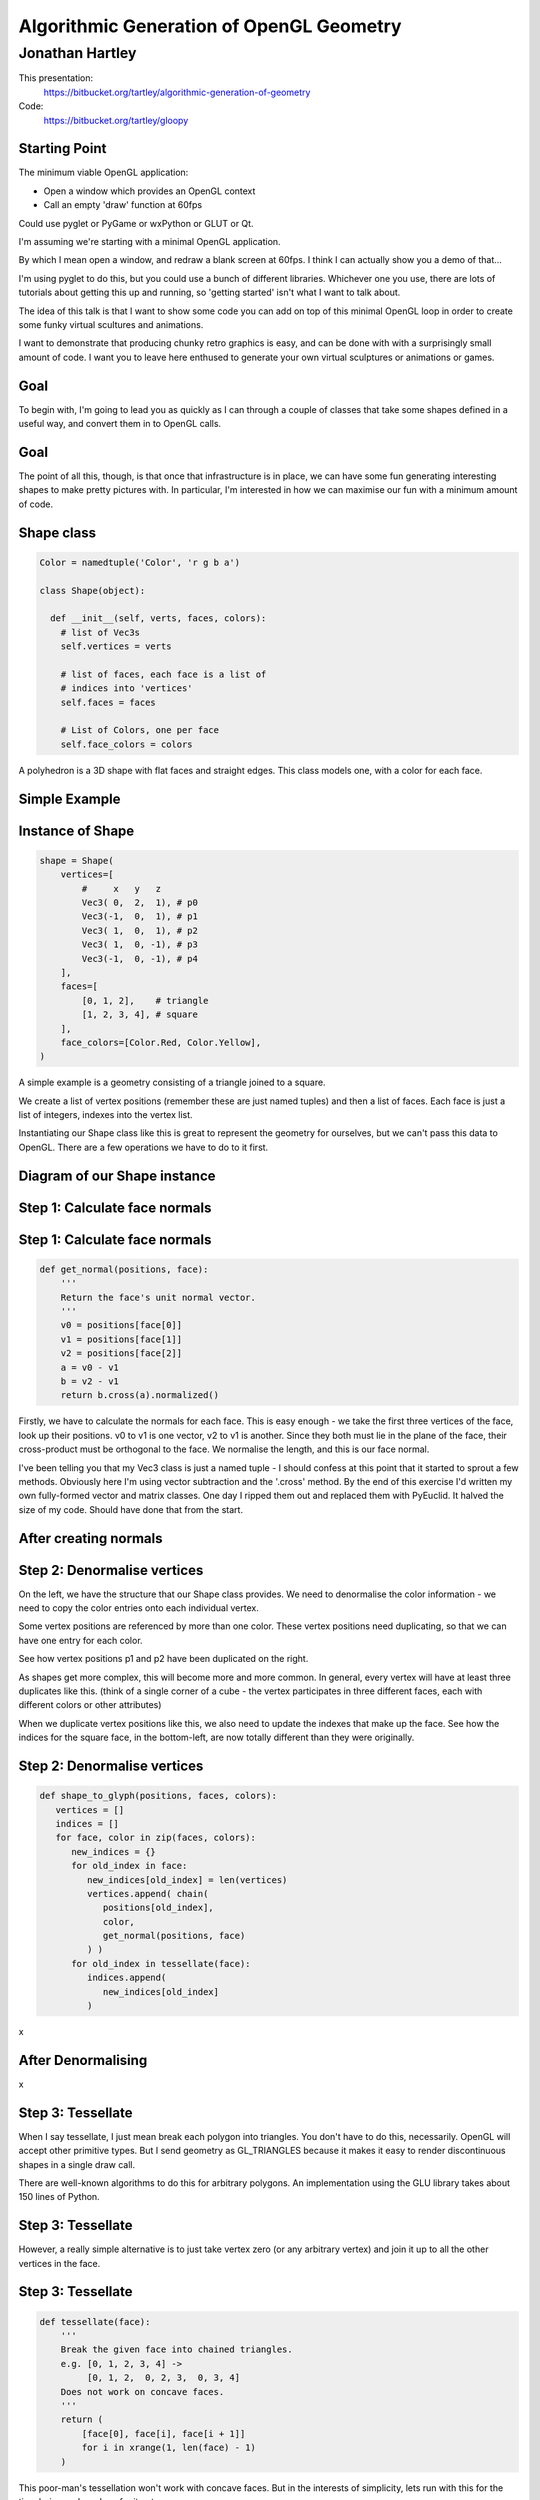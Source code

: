
=========================================
Algorithmic Generation of OpenGL Geometry
=========================================

----------------
Jonathan Hartley
----------------

This presentation:
  https://bitbucket.org/tartley/algorithmic-generation-of-geometry

Code:
  https://bitbucket.org/tartley/gloopy


Starting Point
--------------

The minimum viable OpenGL application:

* Open a window which provides an OpenGL context
* Call an empty 'draw' function at 60fps

Could use pyglet or PyGame or wxPython or GLUT or Qt.

.. class:: handout

    I'm assuming we're starting with a minimal OpenGL application.

    By which I mean open a window, and redraw a blank screen at 60fps.
    I think I can actually show you a demo of that...
    
    I'm using pyglet to do this, but you could use a bunch of different
    libraries. Whichever one you use, there are lots of tutorials about getting
    this up and running, so 'getting started' isn't what I want to talk about.

    The idea of this talk is that I want to show some code you can add on top
    of this minimal OpenGL loop in order to create some funky virtual scultures
    and animations.
    
    I want to demonstrate that producing chunky retro graphics is easy, and can
    be done with with a surprisingly small amount of code. I want you to leave
    here enthused to generate your own virtual sculptures or animations or
    games.


Goal
----

.. image:: images/goal.png
    :width: 900

.. class:: handout

    To begin with, I'm going to lead you as quickly as I can through a couple
    of classes that take some shapes defined in a useful way, and convert them
    in to OpenGL calls.

Goal
----

.. image:: images/goal-fun.png
    :width: 900

.. class:: handout

    The point of all this, though, is that once that infrastructure is in
    place, we can have some fun generating interesting shapes to make
    pretty pictures with. In particular, I'm interested in how we can maximise
    our fun with a minimum amount of code.


Shape class
-----------

.. sourcecode:: python

    Color = namedtuple('Color', 'r g b a')

    class Shape(object):

      def __init__(self, verts, faces, colors):
        # list of Vec3s
        self.vertices = verts

        # list of faces, each face is a list of
        # indices into 'vertices'
        self.faces = faces

        # List of Colors, one per face
        self.face_colors = colors

.. class:: handout

    A polyhedron is a 3D shape with flat faces and straight edges. This class
    models one, with a color for each face.


Simple Example
--------------

.. image:: images/triangle-square.png
    :width: 600


Instance of Shape
-----------------

.. sourcecode:: python

        shape = Shape(
            vertices=[
                #     x   y   z
                Vec3( 0,  2,  1), # p0
                Vec3(-1,  0,  1), # p1
                Vec3( 1,  0,  1), # p2
                Vec3( 1,  0, -1), # p3
                Vec3(-1,  0, -1), # p4
            ],
            faces=[
                [0, 1, 2],    # triangle
                [1, 2, 3, 4], # square
            ],
            face_colors=[Color.Red, Color.Yellow],
        )

.. class:: handout

    A simple example is a geometry consisting of a triangle joined to a square.

    We create a list of vertex positions (remember these are just named tuples)
    and then a list of faces. Each face is just a list of integers, indexes
    into the vertex list.

    Instantiating our Shape class like this is great to represent the geometry
    for ourselves, but we can't pass this data to OpenGL. There are a few
    operations we have to do to it first.


Diagram of our Shape instance
-----------------------------

.. image:: images/shape-instance.png


Step 1: Calculate face normals
------------------------------

.. image:: images/calculate-normals.png



Step 1: Calculate face normals
------------------------------

.. sourcecode:: python

    def get_normal(positions, face):
        '''
        Return the face's unit normal vector.
        '''
        v0 = positions[face[0]]
        v1 = positions[face[1]]
        v2 = positions[face[2]]
        a = v0 - v1
        b = v2 - v1
        return b.cross(a).normalized()

.. class:: handout

    Firstly, we have to calculate the normals for each face. This is easy
    enough - we take the first three vertices of the face, look up their
    positions. v0 to v1 is one vector, v2 to v1 is another. Since they both
    must lie in the plane of the face, their cross-product must be orthogonal
    to the face. We normalise the length, and this is our face normal.

    I've been telling you that my Vec3 class is just a named tuple - I should
    confess at this point that it started to sprout a few methods. Obviously
    here I'm using vector subtraction and the '.cross' method. By
    the end of this exercise I'd written my own fully-formed vector and matrix
    classes. One day I ripped them out and replaced them with PyEuclid. It
    halved the size of my code. Should have done that from the start.


After creating normals
----------------------

.. image:: images/after-normals.png



Step 2: Denormalise vertices
----------------------------

.. image:: images/denormalise-vertices.png

.. class:: handout

   On the left, we have the structure that our Shape class provides.
   We need to denormalise the color information - we need to copy the color
   entries onto each individual vertex.
   
   Some vertex positions are referenced by more than one color. These
   vertex positions need duplicating, so that we can have one entry for
   each color.

   See how vertex positions p1 and p2 have been duplicated on the right.
   
   As shapes get more complex, this will become more and more
   common. In general, every vertex will have at least three duplicates like
   this. (think of a single corner of a cube - the vertex participates in
   three different faces, each with different colors or other attributes)

   When we duplicate vertex positions like this, we also need to update the
   indexes that make up the face. See how the indices for the square face,
   in the bottom-left, are now totally different than they were originally. 
   

Step 2: Denormalise vertices
----------------------------

.. sourcecode:: python

    def shape_to_glyph(positions, faces, colors):
       vertices = []
       indices = []
       for face, color in zip(faces, colors):
          new_indices = {}
          for old_index in face:
             new_indices[old_index] = len(vertices)
             vertices.append( chain(
                positions[old_index],
                color,
                get_normal(positions, face)
             ) )
          for old_index in tessellate(face):
             indices.append(
                new_indices[old_index]
             )

.. class:: handout

    x


After Denormalising
-------------------

.. image:: images/after-denormalise.png

.. class:: handout

    x


Step 3: Tessellate
------------------

.. image:: images/triangle-square-tessellated.png

.. class:: handout

    When I say tessellate, I just mean break each polygon into triangles.
    You don't have to do this, necessarily. OpenGL will accept other primitive
    types. But I send geometry as GL_TRIANGLES because it makes it easy
    to render discontinuous shapes in a single draw call.

    There are well-known algorithms to do this for arbitrary polygons. An
    implementation using the GLU library takes about 150 lines of Python.


Step 3: Tessellate
------------------

.. image:: images/tessellation.png

.. class:: handout
    
    However, a really simple alternative is to just take vertex zero (or any
    arbitrary vertex) and join it up to all the other vertices in the face.


Step 3: Tessellate
------------------

.. sourcecode:: python

    def tessellate(face):
        '''
        Break the given face into chained triangles.
        e.g. [0, 1, 2, 3, 4] ->
             [0, 1, 2,  0, 2, 3,  0, 3, 4]
        Does not work on concave faces.
        '''
        return (
            [face[0], face[i], face[i + 1]]
            for i in xrange(1, len(face) - 1)
        )

.. class:: handout

    This poor-man's tessellation won't work with concave faces. But in the
    interests of simplicity, lets run with this for the time being and see
    how far it gets us.


After tessellation
------------------

.. image:: images/after-tessellation.png

.. class:: handout

    x


Step 4: Flatten, ctypes, bind
-----------------------------

.. sourcecode:: python

    vertices = [
        (x, y, z,  r, g, b, a,  x, y, z), # v0
        (x, y, z,  r, g, b, a,  x, y, z), # v1
        (x, y, z,  r, g, b, a,  x, y, z), # v2
        # etc...
    ]
    indices = [0, 1, 2,  3, 4, 5,  5, 4, 6]

Put into ctypes arrays, bind to OpenGL VBO::

    self.vbo = vbo.VBO(
        array(vertices, 'f'),
        usage='GL_STATIC_DRAW'
    )


.. class:: handout

    So this is the final state of our data.

    Next these get put into ctypes arrays, optionally put into a VBO, and
    optionally then associated with a VAO. This is all boilerplate OpenGL
    stuff, so I won't cover it.


Step 5: Render
--------------

.. sourcecode:: python

    def draw(self, glyph):
        glBindVertexArray(glyph.vao)
        glDrawElements(
            GL_TRIANGLES,
            len(glyph.indices),
            GL_UNSIGNED_SHORT,
            glyph.indices
        )

Demo: Red triangle, yellow square

.. class:: handout

    Everything up to this point can be done once, at application start-up,
    or when the geometry is created.
    This is the only step that needs doing every frame.
    The vao is an integer, it's an opaque handle to the vertex array, which
    has been uploaded to the graphics card memory.

    So. It's been a bit of a slog to get here, but finally, we now in a
    position to run this code and get some visuals out.


Shape Factories
---------------

So now we have our infrastructure. Let's stretch its legs.

.. sourcecode:: python

    def Cube(edge, colors):
        return Shape(
            vertices=(
                product(* repeat([-e/2, +e/2], 3) )
            ),
            faces = [ [0, 1, 3, 2],    # left
                      [4, 6, 7, 5],    # right
                      [7, 3, 1, 5],    # front
                      [0, 2, 6, 4],    # back
                      [3, 7, 6, 2],    # top
                      [1, 0, 4, 5], ], # bottom
            colors=colors
        )

.. class:: handout

    Here we see the eight vertices of a cube, and its six faces.


Demo Cube & Others
------------------

.. image:: images/screen-cube.png
    :width: 900
    :height: 600

.. class:: handout

    Cube, Octahedron, Dodecahedron, Icosahedron (Platonic)
    DualTetrahedron
    Space Station.


Shapes as an attribute of GameItems
-----------------------------------

.. sourcecode:: python

    class GameItem(object):
        def __init__(self, ** kwargs):
            self.__dict__.update(** kwargs)

    world.add( GameItem(
        shape=Cube(1, repeat(Color.Red)),
        position=Vector(1, 2, 3),
    ) )

.. class:: handout

    An 'item' is the term I use for a single
    drawable object. Items have a position, an orientation, and a glyph,
    which is derived from their shape.
    Items don't have any functionality - they are just a dumb collection of
    attributes.


Rendering Multiple Items
------------------------

.. sourcecode:: python

    def draw(self, world):
        for item in world.items:
            glPushMatrix()
            glMultMatrixf(item.transform)
            glBindVertexArray(item.glyph.vao)
            glDrawElements(
                GL_TRIANGLES,
                len(item.glyph.indices),
                GL_UNSIGNED_SHORT,
                item.glyph.indices
            )
            glPopMatrix()
        glBindVertexArray(0)

.. class:: handout

    So here's our draw function, that gets called every frame. It's very simple
    and minimal, but it's all you need. This is the last tweak we'll need
    to apply to our renderer. Everything you see today is drawn by
    this inner loop.

    We're iterate through all the items. The push and mult matrix
    calls are to tell OpenGL about the position and orientation of the item
    we're about to render. The item.transform property is a 4x4 matrix that
    represents the combination of the item's position and orientation.
    
    Messing with the modelview matrix like this is the traditional old OpenGL
    way of doing this - all the cool kids are passing item.transform into their
    shaders instead these days, we don't care for now, it has the same effect.

    Next we bind a vertex array object, or VAO. This is just an integer which
    is an opaque handle to the vertex array, which we passed to OpenGL and
    has been stored on the graphics card memory.

    Then finally, we call DrawElements, which actually draws our object.

    Demo all the above shapes, embedded in each other.

Composite shapes
----------------

.. sourcecode:: python

    class MultiShape(object):

        def __init__(self):
            self._children = []

        def add(self, shape, pos=None, orient=None):
            self._children.append(
                (shape, Matrix(pos, orient))
            )

.. class:: handout

    The renderloop on the last slide

    So this is all well and good, but to create complex shapes this way is
    quite tedious. In addition, rendering each shape independantly, using a
    distinct call to glDrawArrays for each Shape, gets very slow after a few
    hundred shapes are added. What we really need is a way to compose new
    shapes out of combinations of the existing ones.

    Introducing MultiShape, the composite shape. As you can see, this is a
    really simple class, it just contains a collection of child shapes,
    and a parallel collection of matrices. These matrices represent the
    transformation that should be applied to each child shape. For example,
    a 'Car' multishape could contain four references to a single 'wheel'
    child shape, but each wheel would have a different offset applied relative
    to the centre of the car.
    
    
Generating Vertices
-------------------

.. sourcecode:: python

    class MultiShape(object):

        @property
        def vertices(self):
            return (
                matrix * vertex
                for child, matrix in self.children
                for vertex in child.vertices
            )

Similar properties expose aggregations of the children's faces and
colors.

.. class:: handout

    If MultiShape is going to be useable wherever Shape is useable, it has to
    provide the same interface. Luckily Shape's interface is very simple,
    consisting just of collections for vertices, faces and face_colors.
    Here we see how multishape provides a sequence of vertices, by
    applying the relevant matrix transformation to each of its child shapes.

    Similar properties can be added to MultiShape to expose collections of
    faces and face_colors, by aggregating those of its child Shapes.
    

Object Diagram
--------------

.. image:: images/object-diagram.png


Demo Some Composite Shapes
--------------------------

CubeCluster, CubeCross.

Ring, TriAxisRings, CubeGlob, RgbCubeCluster



Using Composite Shapes
----------------------

.. sourcecode:: python

    def RgbCubeCluster(edge, edge, cube_count):
        cluster = MultiShape()
        for _ in xrange(cube_count):
            pos = Vec3(
                randint(-edge/2, +edge/2),
                randint(-edge/2, +edge/2),
                randint(-edge/2, +edge/2),
            )
            color = (pos + edge/2) / edge * 255
            cluster.add(
                Cube(edge, repeat(color)),
                position=Vec3(* pos)
            )
        return cluster


Algorithmic manipulation
------------------------

Demo: Subdivision, Normalization, Stellation, Extrusion, Koche Tetrahedron


EOF
---

PyWeek:
    Make a Python game in a week competition
    Starts midnight at start of Sunday 2011/04/03
    http://pyweek.org

This presentation:
  https://bitbucket.org/tartley/algorithmic-generation-of-geometry

Code:
  https://bitbucket.org/tartley/gloopy

.. class:: handout

    TODO

    Show code for CubeCluster
    - Demo some sort of cube cluster
    Show code for BitmapCubeCluster
    - Demo invader
    - Many invaders. Moving.
    When deriving normals, show diagram of a normal vector, plus
    a picture of an object with and without

    Consider removing the 'after' version of vertex/index box diagrams
    until we reach the slide where that transformation is complete.

    e.g. on first of the 'step 2:' slides, remove the right hand side,
    and replace it with something that explains that each vertex needs its
    own copy of its color and normal

    Collection of 'gems'

    shape modifications don't work on multishapes

    shape modifications don't work on items with a multi-frame list of shapes
    e.g. invader

    Consolidate the styles of the 'object diagram' with the initial diagram
    of 'infrastructure / fun'

